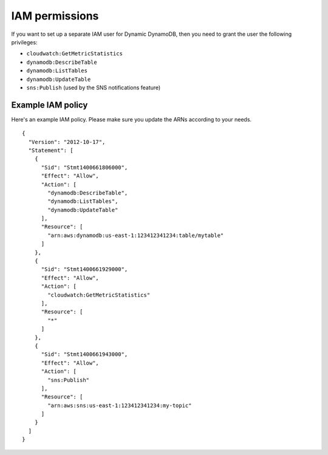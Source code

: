 IAM permissions
===============

If you want to set up a separate IAM user for Dynamic DynamoDB, then you need to grant the user the following privileges:

* ``cloudwatch:GetMetricStatistics``
* ``dynamodb:DescribeTable``
* ``dynamodb:ListTables``
* ``dynamodb:UpdateTable``
* ``sns:Publish`` (used by the SNS notifications feature)

Example IAM policy
------------------

Here's an example IAM policy. Please make sure you update the ARNs according to your needs.
::

    {
      "Version": "2012-10-17",
      "Statement": [
        {
          "Sid": "Stmt1400661806000",
          "Effect": "Allow",
          "Action": [
            "dynamodb:DescribeTable",
            "dynamodb:ListTables",
            "dynamodb:UpdateTable"
          ],
          "Resource": [
            "arn:aws:dynamodb:us-east-1:123412341234:table/mytable"
          ]
        },
        {
          "Sid": "Stmt1400661929000",
          "Effect": "Allow",
          "Action": [
            "cloudwatch:GetMetricStatistics"
          ],
          "Resource": [
            "*"
          ]
        },
        {
          "Sid": "Stmt1400661943000",
          "Effect": "Allow",
          "Action": [
            "sns:Publish"
          ],
          "Resource": [
            "arn:aws:sns:us-east-1:123412341234:my-topic"
          ]
        }
      ]
    }
